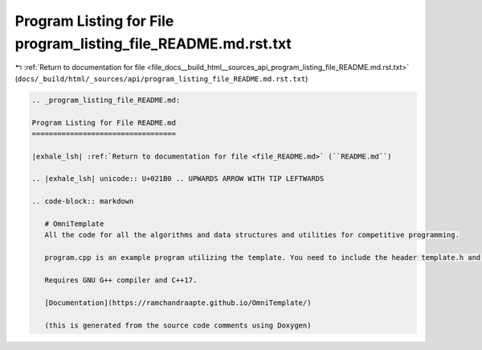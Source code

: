 
.. _program_listing_file_docs__build_html__sources_api_program_listing_file_README.md.rst.txt:

Program Listing for File program_listing_file_README.md.rst.txt
===============================================================

|exhale_lsh| :ref:`Return to documentation for file <file_docs__build_html__sources_api_program_listing_file_README.md.rst.txt>` (``docs/_build/html/_sources/api/program_listing_file_README.md.rst.txt``)

.. |exhale_lsh| unicode:: U+021B0 .. UPWARDS ARROW WITH TIP LEFTWARDS

.. code-block:: cpp

   
   .. _program_listing_file_README.md:
   
   Program Listing for File README.md
   ==================================
   
   |exhale_lsh| :ref:`Return to documentation for file <file_README.md>` (``README.md``)
   
   .. |exhale_lsh| unicode:: U+021B0 .. UPWARDS ARROW WITH TIP LEFTWARDS
   
   .. code-block:: markdown
   
      # OmniTemplate
      All the code for all the algorithms and data structures and utilities for competitive programming.
      
      program.cpp is an example program utilizing the template. You need to include the header template.h and define the function void main2().
      
      Requires GNU G++ compiler and C++17.
      
      [Documentation](https://ramchandraapte.github.io/OmniTemplate/)
      
      (this is generated from the source code comments using Doxygen)
